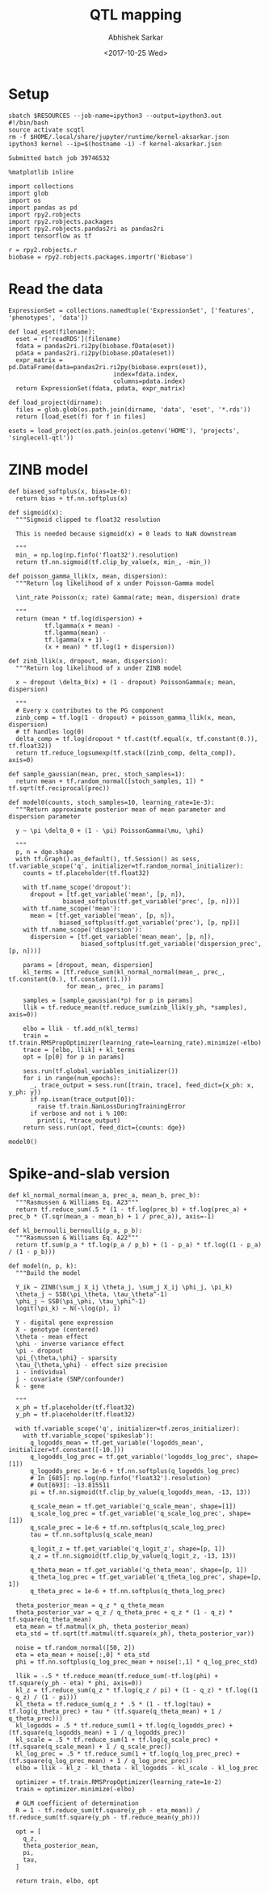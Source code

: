 #+TITLE: QTL mapping
#+DATE: <2017-10-25 Wed>
#+AUTHOR: Abhishek Sarkar
#+EMAIL: aksarkar@uchicago.edu
#+OPTIONS: ':nil *:t -:t ::t <:t H:3 \n:nil ^:t arch:headline author:t
#+OPTIONS: broken-links:nil c:nil creator:nil d:(not "LOGBOOK") date:t e:t
#+OPTIONS: email:nil f:t inline:t num:t p:nil pri:nil prop:nil stat:t tags:t
#+OPTIONS: tasks:t tex:t timestamp:t title:t toc:t todo:t |:t
#+LANGUAGE: en
#+SELECT_TAGS: export
#+EXCLUDE_TAGS: noexport
#+CREATOR: Emacs 25.1.1 (Org mode 9.1.2)
#+PROPERTY: header-args:ipython+ :session kernel-aksarkar.json :results raw drawer :async t

* Setup

  #+NAME: ipython3-kernel
  #+BEGIN_SRC shell :dir (concat (file-name-as-directory (getenv "SCRATCH")) "singlecell") :var RESOURCES="--mem=8G --partition=gpu2"
    sbatch $RESOURCES --job-name=ipython3 --output=ipython3.out
    #!/bin/bash
    source activate scqtl
    rm -f $HOME/.local/share/jupyter/runtime/kernel-aksarkar.json
    ipython3 kernel --ip=$(hostname -i) -f kernel-aksarkar.json
  #+END_SRC

  #+RESULTS: ipython3-kernel
  : Submitted batch job 39746532

  #+NAME: imports
  #+BEGIN_SRC ipython
    %matplotlib inline

    import collections
    import glob
    import os
    import pandas as pd
    import rpy2.robjects
    import rpy2.robjects.packages
    import rpy2.robjects.pandas2ri as pandas2ri
    import tensorflow as tf

    r = rpy2.robjects.r
    biobase = rpy2.robjects.packages.importr('Biobase')
  #+END_SRC

  #+RESULTS: imports
  :RESULTS:
  :END:

* Read the data

  #+BEGIN_SRC ipython
    ExpressionSet = collections.namedtuple('ExpressionSet', ['features', 'phenotypes', 'data'])

    def load_eset(filename):
      eset = r['readRDS'](filename)
      fdata = pandas2ri.ri2py(biobase.fData(eset))
      pdata = pandas2ri.ri2py(biobase.pData(eset))
      expr_matrix = pd.DataFrame(data=pandas2ri.ri2py(biobase.exprs(eset)), 
                                 index=fdata.index,
                                 columns=pdata.index)
      return ExpressionSet(fdata, pdata, expr_matrix)

    def load_project(dirname):
      files = glob.glob(os.path.join(dirname, 'data', 'eset', '*.rds'))
      return [load_eset(f) for f in files]

    esets = load_project(os.path.join(os.getenv('HOME'), 'projects', 'singlecell-qtl'))
  #+END_SRC

  #+RESULTS:
  :RESULTS:
  :END:

* ZINB model

  #+BEGIN_SRC ipython
    def biased_softplus(x, bias=1e-6):
      return bias + tf.nn.softplus(x)

    def sigmoid(x):
      """Sigmoid clipped to float32 resolution

      This is needed because sigmoid(x) = 0 leads to NaN downstream

      """
      min_ = np.log(np.finfo('float32').resolution)
      return tf.nn.sigmoid(tf.clip_by_value(x, min_, -min_))

    def poisson_gamma_llik(x, mean, dispersion):
      """Return log likelihood of x under Poisson-Gamma model

      \int_rate Poisson(x; rate) Gamma(rate; mean, dispersion) drate

      """
      return (mean * tf.log(dispersion) +
              tf.lgamma(x + mean) -
              tf.lgamma(mean) - 
              tf.lgamma(x + 1) -
              (x + mean) * tf.log(1 + dispersion))

    def zinb_llik(x, dropout, mean, dispersion):
      """Return log likelihood of x under ZINB model

      x ~ dropout \delta_0(x) + (1 - dropout) PoissonGamma(x; mean, dispersion)

      """
      # Every x contributes to the PG component
      zinb_comp = tf.log(1 - dropout) + poisson_gamma_llik(x, mean, dispersion)
      # tf handles log(0)
      delta_comp = tf.log(dropout * tf.cast(tf.equal(x, tf.constant(0.)), tf.float32))
      return tf.reduce_logsumexp(tf.stack([zinb_comp, delta_comp]), axis=0)

    def sample_gaussian(mean, prec, stoch_samples=1):
      return mean + tf.random_normal([stoch_samples, 1]) * tf.sqrt(tf.reciprocal(prec))

    def model0(counts, stoch_samples=10, learning_rate=1e-3):
      """Return approximate posterior mean of mean parameter and dispersion parameter

      y ~ \pi \delta_0 + (1 - \pi) PoissonGamma(\mu, \phi)

      """
      p, n = dge.shape
      with tf.Graph().as_default(), tf.Session() as sess, tf.variable_scope('q', initializer=tf.random_normal_initializer):
        counts = tf.placeholder(tf.float32)

        with tf.name_scope('dropout'):
          dropout = [tf.get_variable('mean', [p, n]),
                   biased_softplus(tf.get_variable('prec', [p, n]))]
        with tf.name_scope('mean'):
          mean = [tf.get_variable('mean', [p, n]),
                  biased_softplus(tf.get_variable('prec'), [p, np])]
        with tf.name_scope('dispersion'):
          dispersion = [tf.get_variable('mean_mean', [p, n]),
                        biased_softplus(tf.get_variable('dispersion_prec', [p, n]))]

        params = [dropout, mean, dispersion]
        kl_terms = [tf.reduce_sum(kl_normal_normal(mean_, prec_, tf.constant(0.), tf.constant(1.)))
                    for mean_, prec_ in params]

        samples = [sample_gaussian(*p) for p in params]
        llik = tf.reduce_mean(tf.reduce_sum(zinb_llik(y_ph, *samples), axis=0))

        elbo = llik - tf.add_n(kl_terms)
        train = tf.train.RMSPropOptimizer(learning_rate=learning_rate).minimize(-elbo)
        trace = [elbo, llik] + kl_terms
        opt = [p[0] for p in params]

        sess.run(tf.global_variables_initializer())
        for i in range(num_epochs):
          _, trace_output = sess.run([train, trace], feed_dict={x_ph: x, y_ph: y})
          if np.isnan(trace_output[0]):
            raise tf.train.NanLossDuringTrainingError
          if verbose and not i % 100:
            print(i, *trace_output)
        return sess.run(opt, feed_dict={counts: dge})
  #+END_SRC

  #+RESULTS:
  :RESULTS:
  :END:

  #+BEGIN_SRC ipython :results output
  model0()
  #+END_SRC

* Spike-and-slab version

  #+BEGIN_SRC ipython
def kl_normal_normal(mean_a, prec_a, mean_b, prec_b):
  """Rasmussen & Williams Eq. A23"""
  return tf.reduce_sum(.5 * (1 - tf.log(prec_b) + tf.log(prec_a) + prec_b * (T.sqr(mean_a - mean_b) + 1 / prec_a)), axis=-1)

def kl_bernoulli_bernoulli(p_a, p_b):
  """Rasmussen & Williams Eq. A22"""
  return tf.sum(p_a * tf.log(p_a / p_b) + (1 - p_a) * tf.log((1 - p_a) / (1 - p_b)))

def model(n, p, k):
  """Build the model

  Y_ik ~ ZINB(\sum_j X_ij \theta_j, \sum_j X_ij \phi_j, \pi_k)
  \theta_j ~ SSB(\pi_\theta, \tau_\theta^-1)
  \phi_j ~ SSB(\pi_\phi, \tau_\phi^-1)
  logit(\pi_k) ~ N(-\log(p), 1)

  Y - digital gene expression
  X - genotype (centered)
  \theta - mean effect
  \phi - inverse variance effect
  \pi - dropout
  \pi_{\theta,\phi} - sparsity
  \tau_{\theta,\phi} - effect size precision
  i - individual
  j - covariate (SNP/confounder)
  k - gene

  """
  x_ph = tf.placeholder(tf.float32)
  y_ph = tf.placeholder(tf.float32)

  with tf.variable_scope('q', initializer=tf.zeros_initializer):
    with tf.variable_scope('spikeslab'):
      q_logodds_mean = tf.get_variable('logodds_mean', initializer=tf.constant([-10.]))
      q_logodds_log_prec = tf.get_variable('logodds_log_prec', shape=[1])
      q_logodds_prec = 1e-6 + tf.nn.softplus(q_logodds_log_prec)
      # In [685]: np.log(np.finfo('float32').resolution)
      # Out[693]: -13.815511
      pi = tf.nn.sigmoid(tf.clip_by_value(q_logodds_mean, -13, 13))

      q_scale_mean = tf.get_variable('q_scale_mean', shape=[1])
      q_scale_log_prec = tf.get_variable('q_scale_log_prec', shape=[1])
      q_scale_prec = 1e-6 + tf.nn.softplus(q_scale_log_prec)
      tau = tf.nn.softplus(q_scale_mean)

      q_logit_z = tf.get_variable('q_logit_z', shape=[p, 1])
      q_z = tf.nn.sigmoid(tf.clip_by_value(q_logit_z, -13, 13))

      q_theta_mean = tf.get_variable('q_theta_mean', shape=[p, 1])
      q_theta_log_prec = tf.get_variable('q_theta_log_prec', shape=[p, 1])
      q_theta_prec = 1e-6 + tf.nn.softplus(q_theta_log_prec)

  theta_posterior_mean = q_z * q_theta_mean
  theta_posterior_var = q_z / q_theta_prec + q_z * (1 - q_z) * tf.square(q_theta_mean)
  eta_mean = tf.matmul(x_ph, theta_posterior_mean)
  eta_std = tf.sqrt(tf.matmul(tf.square(x_ph), theta_posterior_var))

  noise = tf.random_normal([50, 2])
  eta = eta_mean + noise[:,0] * eta_std
  phi = tf.nn.softplus(q_log_prec_mean + noise[:,1] * q_log_prec_std)

  llik = -.5 * tf.reduce_mean(tf.reduce_sum(-tf.log(phi) + tf.square(y_ph - eta) * phi, axis=0))
  kl_z = tf.reduce_sum(q_z * tf.log(q_z / pi) + (1 - q_z) * tf.log((1 - q_z) / (1 - pi)))
  kl_theta = tf.reduce_sum(q_z * .5 * (1 - tf.log(tau) + tf.log(q_theta_prec) + tau * (tf.square(q_theta_mean) + 1 / q_theta_prec)))
  kl_logodds = .5 * tf.reduce_sum(1 + tf.log(q_logodds_prec) + (tf.square(q_logodds_mean) + 1 / q_logodds_prec))
  kl_scale = .5 * tf.reduce_sum(1 + tf.log(q_scale_prec) + (tf.square(q_scale_mean) + 1 / q_scale_prec))
  kl_log_prec = .5 * tf.reduce_sum(1 + tf.log(q_log_prec_prec) + (tf.square(q_log_prec_mean) + 1 / q_log_prec_prec))
  elbo = llik - kl_z - kl_theta - kl_logodds - kl_scale - kl_log_prec

  optimizer = tf.train.RMSPropOptimizer(learning_rate=1e-2)
  train = optimizer.minimize(-elbo)

  # GLM coefficient of determination
  R = 1 - tf.reduce_sum(tf.square(y_ph - eta_mean)) / tf.reduce_sum(tf.square(y_ph - tf.reduce_mean(y_ph)))

  opt = [
    q_z,
    theta_posterior_mean,
    pi,
    tau,
  ]

  return train, elbo, opt

  #+END_SRC
